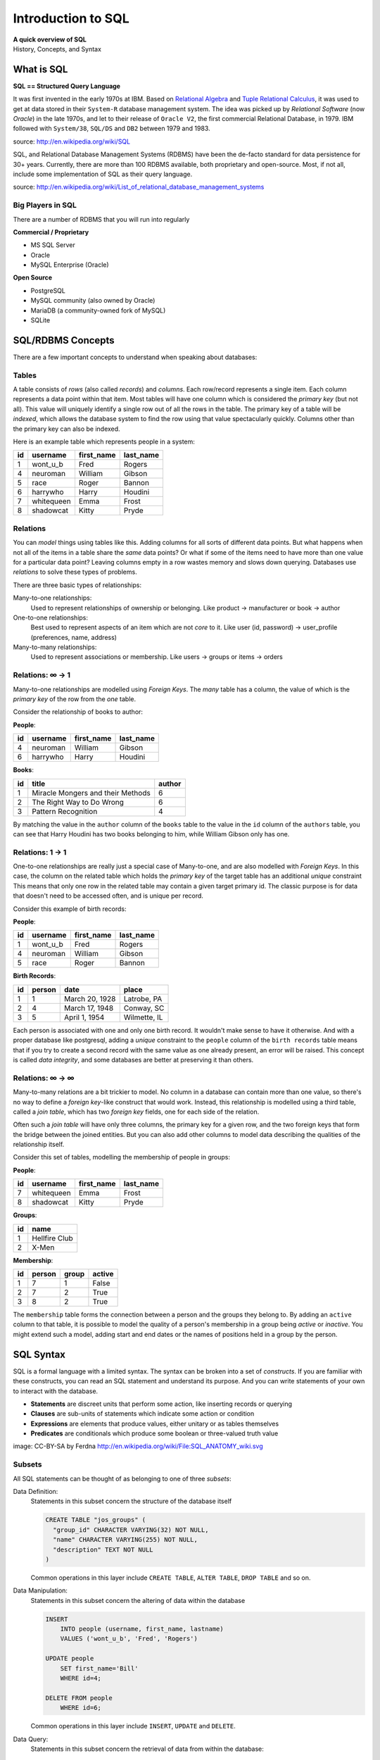 *******************
Introduction to SQL
*******************

| **A quick overview of SQL**
| History, Concepts, and Syntax


What is SQL
===========

**SQL == Structured Query Language**

It was first invented in the early 1970s at IBM.
Based on `Relational Algebra`_ and `Tuple Relational Calculus`_, it was used to get at data stored in their ``System-R`` database management system.
The idea was picked up by *Relational Software* (now *Oracle*) in the late 1970s, and let to their release of ``Oracle V2``, the first commercial Relational Database, in 1979.
IBM followed with ``System/38``, ``SQL/DS`` and ``DB2`` between 1979 and 1983.

source: http://en.wikipedia.org/wiki/SQL

.. _Relational Algebra: http://en.wikipedia.org/wiki/Relational_algebra
.. _Tuple Relational Calculus: http://en.wikipedia.org/wiki/Tuple_relational_calculus

SQL, and Relational Database Management Systems (RDBMS) have been the de-facto standard for data persistence for 30+ years.
Currently, there are more than 100 RDBMS available, both proprietary and open-source.
Most, if not all, include some implementation of SQL as their query language.

source: http://en.wikipedia.org/wiki/List_of_relational_database_management_systems

Big Players in SQL
------------------

There are a number of RDBMS that you will run into regularly


**Commercial / Proprietary**

.. rst-class:: build

* MS SQL Server
* Oracle
* MySQL Enterprise (Oracle)

**Open Source**

.. rst-class:: build

* PostgreSQL
* MySQL community (also owned by Oracle)
* MariaDB (a community-owned fork of MySQL)
* SQLite


SQL/RDBMS Concepts
==================

There are a few important concepts to understand when speaking about databases:

Tables
------

A table consists of *rows* (also called *records*) and *columns*.
Each row/record represents a single item.
Each column represents a data point within that item.
Most tables will have one column which is considered the *primary key* (but not all).
This value will uniquely identify a single row out of all the rows in the table.
The primary key of a table will be *indexed*, which allows the database system to find the row using that value spectacularly quickly.
Columns other than the primary key can also be indexed.

Here is an example table which represents people in a system:

+----+------------+------------+-----------+
| id | username   | first_name | last_name |
+====+============+============+===========+
|  1 | wont_u_b   | Fred       | Rogers    |
+----+------------+------------+-----------+
|  4 | neuroman   | William    | Gibson    |
+----+------------+------------+-----------+
|  5 | race       | Roger      | Bannon    |
+----+------------+------------+-----------+
|  6 | harrywho   | Harry      | Houdini   |
+----+------------+------------+-----------+
|  7 | whitequeen | Emma       | Frost     |
+----+------------+------------+-----------+
|  8 | shadowcat  | Kitty      | Pryde     |
+----+------------+------------+-----------+


Relations
---------

You can *model* things using tables like this.
Adding columns for all sorts of different data points.
But what happens when not all of the items in a table share the *same* data points?
Or what if some of the items need to have more than one value for a particular data point?
Leaving columns empty in a row wastes memory and slows down querying.
Databases use *relations* to solve these types of problems.

There are three basic types of relationships:

.. rst-class:: build

Many-to-one relationships:
  Used to represent relationships of ownership or belonging. Like product -> manufacturer or book -> author

One-to-one relationships:
  Best used to represent aspects of an item which are not *core* to it.
  Like user (id, password) -> user_profile (preferences, name, address)

Many-to-many relationships:
  Used to represent associations or membership.
  Like users -> groups or items -> orders

Relations: ∞ -> 1
-----------------

Many-to-one relationships are modelled using *Foreign Keys*.
The *many* table has a column, the value of which is the *primary key* of the row from the *one* table.

Consider the relationship of books to author:

**People**:

+----+-----------+------------+-----------+
| id | username  | first_name | last_name |
+====+===========+============+===========+
|  4 | neuroman  | William    | Gibson    |
+----+-----------+------------+-----------+
|  6 | harrywho  | Harry      | Houdini   |
+----+-----------+------------+-----------+

**Books**:

+----+-----------------------------------+--------+
| id | title                             | author |
+====+===================================+========+
|  1 | Miracle Mongers and their Methods | 6      |
+----+-----------------------------------+--------+
|  2 | The Right Way to Do Wrong         | 6      |
+----+-----------------------------------+--------+
|  3 | Pattern Recognition               | 4      |
+----+-----------------------------------+--------+

By matching the value in the ``author`` column of the ``books`` table to the value in the ``id`` column of the ``authors`` table, you can see that Harry Houdini has two books belonging to him, while William Gibson only has one.

Relations: 1 -> 1
-----------------

One-to-one relationships are really just a special case of Many-to-one, and are also modelled with *Foreign Keys*.
In this case, the column on the related table which holds the *primary key* of the target table has an additional *unique* constraint
This means that only one row in the related table may contain a given  target primary id.
The classic purpose is for data that doesn't need to be accessed often, and is unique per record.

Consider this example of birth records:

**People**:

+----+-----------+------------+-----------+
| id | username  | first_name | last_name |
+====+===========+============+===========+
|  1 | wont_u_b  | Fred       | Rogers    |
+----+-----------+------------+-----------+
|  4 | neuroman  | William    | Gibson    |
+----+-----------+------------+-----------+
|  5 | race      | Roger      | Bannon    |
+----+-----------+------------+-----------+

**Birth Records**:

+----+--------+----------------+--------------+
| id | person | date           | place        |
+====+========+================+==============+
|  1 | 1      | March 20, 1928 | Latrobe, PA  |
+----+--------+----------------+--------------+
|  2 | 4      | March 17, 1948 | Conway, SC   |
+----+--------+----------------+--------------+
|  3 | 5      | April 1, 1954  | Wilmette, IL |
+----+--------+----------------+--------------+

Each person is associated with one and only one birth record.
It wouldn't make sense to have it otherwise.
And with a proper database like postgresql, adding a *unique* constraint to the ``people`` column of the ``birth records`` table means that if you try to create a second record with the same value as one already present, an error will be raised.
This concept is called *data integrity*, and some databases are better at preserving it than others.

Relations: ∞ -> ∞
-----------------

Many-to-many relations are a bit trickier to model.
No column in a database can contain more than one value, so there's no way to define a *foreign key*-like construct that would work.
Instead, this relationship is modelled using a third table, called a *join table*, which has two *foreign key* fields, one for each side of the relation.

Often such a *join table* will have only three columns, the primary key for a given row, and the two foreign keys that form the bridge between the joined entities.
But you can also add other columns to model data describing the qualities of the relationship itself.

Consider this set of tables, modelling the membership of people in groups:

**People**:

+----+------------+------------+-----------+
| id | username   | first_name | last_name |
+====+============+============+===========+
|  7 | whitequeen | Emma       | Frost     |
+----+------------+------------+-----------+
|  8 | shadowcat  | Kitty      | Pryde     |
+----+------------+------------+-----------+

**Groups**:

+----+---------------+
| id | name          |
+====+===============+
|  1 | Hellfire Club |
+----+---------------+
|  2 | X-Men         |
+----+---------------+

**Membership**:

+----+--------+-------+--------+
| id | person | group | active |
+====+========+=======+========+
|  1 | 7      | 1     | False  |
+----+--------+-------+--------+
|  2 | 7      | 2     | True   |
+----+--------+-------+--------+
|  3 | 8      | 2     | True   |
+----+--------+-------+--------+

The ``membership`` table forms the connection between a person and the groups they belong to.
By adding an ``active`` column to that table, it is possible to model the quality of a person's membership in a group being *active* or *inactive*.
You might extend such a model, adding start and end dates or the names of positions held in a group by the person.

SQL Syntax
==========

SQL is a formal language with a limited syntax.
The syntax can be broken into a set of *constructs*.
If you are familiar with these constructs, you can read an SQL statement and understand its purpose.
And you can write statements of your own to interact with the database.

* **Statements** are discreet units that perform some action, like inserting records or querying
* **Clauses** are sub-units of statements which indicate some action or condition
* **Expressions** are elements that produce values, either unitary or as tables themselves
* **Predicates** are conditionals which produce some boolean or three-valued truth value

.. rst-class:: build
.. container::

    .. image:: /_static/sql_anatomy.png
        :align: center
        :width: 700px

    image: CC-BY-SA by Ferdna http://en.wikipedia.org/wiki/File:SQL_ANATOMY_wiki.svg


Subsets
-------

All SQL statements can be thought of as belonging to one of three *subsets*:

Data Definition:
  Statements in this subset concern the structure of the database itself

  .. code-block:: sql

      CREATE TABLE "jos_groups" (
        "group_id" CHARACTER VARYING(32) NOT NULL,
        "name" CHARACTER VARYING(255) NOT NULL,
        "description" TEXT NOT NULL
      )

  Common operations in this layer include ``CREATE TABLE``, ``ALTER TABLE``,
  ``DROP TABLE`` and so on.

Data Manipulation:
  Statements in this subset concern the altering of data within the database

  .. code-block:: sql

      INSERT
          INTO people (username, first_name, lastname)
          VALUES ('wont_u_b', 'Fred', 'Rogers')

      UPDATE people
          SET first_name='Bill'
          WHERE id=4;

      DELETE FROM people
          WHERE id=6;

  Common operations in this layer include ``INSERT``, ``UPDATE`` and ``DELETE``.

Data Query:
  Statements in this subset concern the retrieval of data from within the database:

  .. code-block:: psql

      SELECT user_id, COUNT(*) c
        FROM (SELECT setting_value AS interests, user_id
                FROM user_settings
                WHERE setting_name = 'interests') raw_uid
        GROUP BY user_id HAVING c > 1;

  ``SELECT`` is the only operation in this layer.

If you wish to learn more about SQL, you could run through `this tutorial <http://www.postgresqltutorial.com/>`_ or any of a large number of others online.
But for now, that will be sufficient for your current purposes.


SQL Persistence in Python
=========================

In Python, :pep:`249` describes a common API for interacting with a database called DB-API 2.

The goal was to

    achieve a consistency leading to more easily understood modules, code
    that is generally more portable across databases, and a broader reach
    of database connectivity from Python

source: http://www.python.org/dev/peps/pep-0248/

It is important to remember that PEP 249 is **only a specification**.
There is no code or package for DB-API 2 on it's own.

Since 2.5, the Python Standard Library has provided a :mod:`reference implementation of the api <python2:sqlite3>` (:py:mod:`py3 <sqlite3>`) based on SQLite3.
Before Python 2.5, this package was available as ``pysqlite``.

To use the DB API with any database other than SQLite3, you must have an underlying API package available.
Implementations are available for:

* PostgreSQL (**psycopg2**, txpostgres, ...)
* MySQL (**mysql-python**, PyMySQL, ...)
* MS SQL Server (**adodbapi**, pymssql, mxODBC, pyodbc, ...)
* Oracle (**cx_Oracle**, mxODBC, pyodbc, ...)
* and many more...

source: http://wiki.python.org/moin/DatabaseInterfaces

Most db api packages can be installed using typical Pythonic methods::

    $ pip install psycopg2
    $ pip install mysql-python
    ...

However, most api packages will require that the development headers for the underlying database system be available.
Without these, the C symbols required for communication with the db are not present and the wrapper cannot work.

Preprarations for Class
-----------------------

In class we will be exploring interacting with a database using raw SQL and a more advanced concept called an ``ORM`` or Object-Relational Mapper.

The first step in working with PostgreSQL (or any other RDBMS) is to install the database software.
Follow along with `this tutorial <https://www.codefellows.org/blogs/how-to-install-postgresql>`_ to install PostgreSQL on your development machine.
Do not follow any of the steps dealing with setting up Rails.
You won't need them.

The second step is to create a database.
Installing the PostgreSQL Software initializes the database system, but does not create a database for you to use.
You must do this manually.
You can use the provided ``createdb`` command to do so:

.. code-block:: bash

    $ createdb psycotest

This will create a database called `psycotest` owned by the postgresql user with the same name as your current OS user.
In class we'll use this database to test out interacting via Python.

Check to be sure that the database is now present, using the psql command:

.. code-block:: bash

    heffalump:psycopg2 cewing$ psql
    psql (9.3.2)
    Type "help" for help.

Once connected you can list the databases in your server instance:

.. code-block:: psql

    cewing=# \d
    No relations found.
    cewing=# \l
                                    List of databases
        Name     | Owner  | Encoding |   Collate   |    Ctype    | Access privileges
    -------------+--------+----------+-------------+-------------+-------------------
     cewing      | cewing | UTF8     | en_US.UTF-8 | en_US.UTF-8 |
     dvdrental   | cewing | UTF8     | en_US.UTF-8 | en_US.UTF-8 |
     nngroup.com | cewing | UTF8     | en_US.UTF-8 | en_US.UTF-8 |
     postgres    | cewing | UTF8     | en_US.UTF-8 | en_US.UTF-8 |
     psycotest   | cewing | UTF8     | en_US.UTF-8 | en_US.UTF-8 |
     template0   | cewing | UTF8     | en_US.UTF-8 | en_US.UTF-8 | =c/cewing        +
                 |        |          |             |             | cewing=CTc/cewing
     template1   | cewing | UTF8     | en_US.UTF-8 | en_US.UTF-8 | =c/cewing        +
                 |        |          |             |             | cewing=CTc/cewing
    (7 rows)

You won't have a list so long, but you should see ``psycotest`` listed.

The ``psql`` command opens an interactive shell in PostgreSQL (similar to the Python interpreter).
While you are in this shell you are working directly in the database system.

.. warning:: If you do not designate a specific database with the ``-d`` flag when connecting, you will be connected to a database with the same name as the user who is connecting.
             If no such database exists, then psql will fail to start.

Once the psql shell starts, you can simply type SQL commands directly into it.
Your commands will be executed in the database to which you are connected.
The psql shell provides a number of other, special commands.
In the session above we can see some of them:

* *\l* lists all the databases present in the server.
* *\c* allows you to change the database you are interacting with.
  Give it a database name as an argument.
* *\d* describes the tables in a database.
  It can also take the name of one table as an argument, in which case it describes the columns in that table.
* *\q* exits from the terminal and returns you to your normal shell session.

There is `much more to learn about psql`_ but that will get you going for now.

.. _much more to learn about psql: http://www.postgresql.org/docs/9.4/static/app-psql.html


Data Definition Layer
---------------------

A database is nothing without tables, so we need to create some.

The set of SQL commands that create and modify tables within a database is
called the **Data Definition Layer**.

We'll create a simple two-table database to play with in class.

At your psql command prompt, change the database you are interacting with to the ``psycotest`` one you created above:

.. code-block:: psql

    cewing=# \c psycotest
    You are now connected to database "psycotest" as user "cewing".
    psycotest=#

Next, type the following SQL commands at the prompt.
You can press enter to get newlines that match, psql will not evaluate what you have typed until you use a semi-colon to terminate the statement:

.. code-block:: psql

    psycotest=# CREATE TABLE author(
    psycotest(#   authorid serial PRIMARY KEY,
    psycotest(#   name varchar (255) NOT NULL
    psycotest(# );
    CREATE TABLE
    psycotest=# CREATE TABLE book(
    psycotest(#   bookid serial PRIMARY KEY,
    psycotest(#   title varchar (255) NOT NULL,
    psycotest(#   authorid INTEGER REFERENCES author ON UPDATE NO ACTION ON DELETE NO ACTION
    psycotest(# );
    CREATE TABLE
    psycotest=#

Now, when you use the ``\d`` command to show the tables in this database, you should see the two you just created:

.. code-block:: psql

    psycotest=# \d
                    List of relations
     Schema |        Name         |   Type   | Owner
    --------+---------------------+----------+--------
     public | author              | table    | cewing
     public | author_authorid_seq | sequence | cewing
     public | book                | table    | cewing
     public | book_bookid_seq     | sequence | cewing
    (4 rows)

    psycotest=#

Notice that there are actually 4 *relations*.
The two tables you created and two *sequences* with names that match our primary keys.
These relations are how PostgreSQL generates sequential integers to serve as primary keys.
When a new row is created in one of the tables, the next value in the sequence is used as the value of the primary key for that row.

Each table then has a set of ``columns``.
These columns define the types of data that the table is concerned with.

In both tables we have a ``PRIMARY KEY`` column.
This column is used to identify rows in the database and must contain unique values.
The data type ``serial`` helps to ensure this as it automatically assigns integer values starting with 1 and counting upwards.

In both tables we also have a column containing ``VARCHAR`` data.
This type requires that we designate the maximum size of the data that will be held here.
Each of these columns is marked as ``NOT NULL``, meaning that a value is required.

Finally, in the ``book`` table there is an ``INTEGER`` column which ``REFERENCES`` a column in the other table.
This creates a *Foreign Key* relationship between the two tables.

Relationships such as this are central to SQL databases and are the reason such systems are called **RDBMSs**, or Relational Database Management Systems.

Using the ``\d`` command with a table name argument, you can see the description of each of the tables you've created:

.. code-block:: psql

    psycotest=# \d author
                                         Table "public.author"
      Column  |          Type          |                         Modifiers
    ----------+------------------------+-----------------------------------------------------------
     authorid | integer                | not null default nextval('author_authorid_seq'::regclass)
     name     | character varying(255) | not null
    Indexes:
        "author_pkey" PRIMARY KEY, btree (authorid)
    Referenced by:
        TABLE "book" CONSTRAINT "book_authorid_fkey" FOREIGN KEY (authorid) REFERENCES author(authorid)

    psycotest=# \d book
                                        Table "public.book"
      Column  |          Type          |                       Modifiers
    ----------+------------------------+-------------------------------------------------------
     bookid   | integer                | not null default nextval('book_bookid_seq'::regclass)
     title    | character varying(255) | not null
     authorid | integer                |
    Indexes:
        "book_pkey" PRIMARY KEY, btree (bookid)
    Foreign-key constraints:
        "book_authorid_fkey" FOREIGN KEY (authorid) REFERENCES author(authorid)

Go ahead and quit the psql shell, using the ``\q`` command:


.. code-block:: psql

    psycotest=# \q

Working Environment
-------------------

In class you'll want to have a nice test environment available to work in.
Your final task is to set that up.

Begin by creating a virtualenv called ``psycopg2``:

.. code-block:: bash

    Banks:~ cewing$ virtualenv psycopg2
    New python executable in psycopg2/bin/python
    Installing setuptools, pip...done.
    Creating /Users/cewing/projects/psycopg2
    Setting project for psycopg2 to /Users/cewing/projects/psycopg2
    [psycopg2]
    Banks:psycopg2 cewing$

Now that you've got the environment set up, and a project folder to work in, go ahead and install the software you'll need for class:


.. code-block:: bash

    Banks:psycopg cewing$ pip install psycopg2
    Collecting psycopg2
      ...
      Running setup.py install for psycopg2
    Successfully installed psycopg2-2.6.1
    [psycopg]
    Banks:psycopg cewing$ pip install sqlalchemy
    Collecting sqlalchemy
      ...
      Running setup.py install for sqlalchemy
    Successfully installed sqlalchemy-1.0.5
    [psycopg]
    Banks:psycopg cewing$

Once that's successfully done, you are ready for class.
